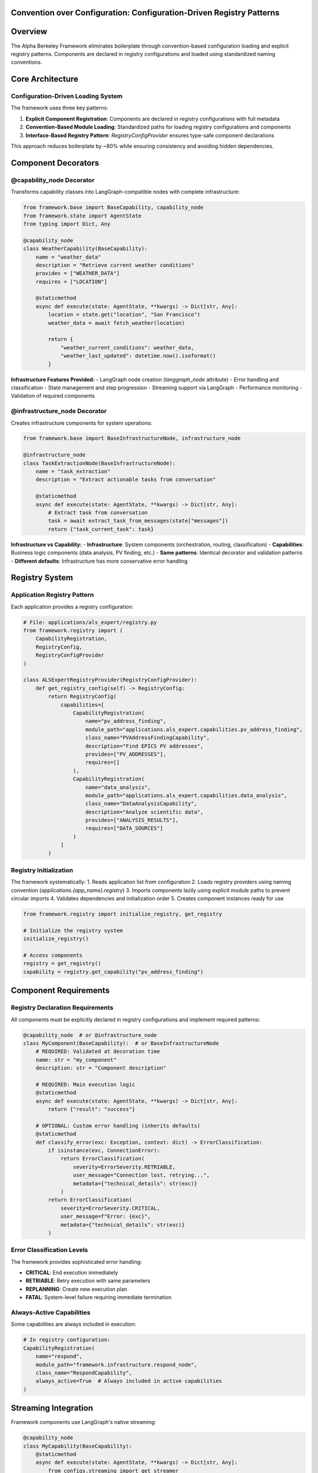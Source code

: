 Convention over Configuration: Configuration-Driven Registry Patterns
======================================================================

.. dropdown:: 📚 What You'll Learn
   :color: primary
   :icon: book

   **Key Concepts:**
   
   - Configuration-driven component loading and explicit registry patterns
   - Using ``@capability_node`` and ``@infrastructure_node`` decorators
   - Application registry implementation with :class:`RegistryConfigProvider`
   - Component requirements and streaming integration
   - Convention-based module loading and dependency management

   **Prerequisites:** Understanding of Python decorators and class inheritance
   
   **Time Investment:** 15-20 minutes for complete understanding

Overview
========

The Alpha Berkeley Framework eliminates boilerplate through convention-based configuration loading and explicit registry patterns. Components are declared in registry configurations and loaded using standardized naming conventions.

Core Architecture
=================

Configuration-Driven Loading System
~~~~~~~~~~~~~~~~~~~~~~~~~~~~~~~~~~~~

The framework uses three key patterns:

1. **Explicit Component Registration**: Components are declared in registry configurations with full metadata
2. **Convention-Based Module Loading**: Standardized paths for loading registry configurations and components
3. **Interface-Based Registry Pattern**: `RegistryConfigProvider` ensures type-safe component declarations

This approach reduces boilerplate by ~80% while ensuring consistency and avoiding hidden dependencies.

Component Decorators
====================

@capability_node Decorator
~~~~~~~~~~~~~~~~~~~~~~~~~~

Transforms capability classes into LangGraph-compatible nodes with complete infrastructure:

.. code-block:: python

   from framework.base import BaseCapability, capability_node
   from framework.state import AgentState
   from typing import Dict, Any

   @capability_node
   class WeatherCapability(BaseCapability):
       name = "weather_data"
       description = "Retrieve current weather conditions"
       provides = ["WEATHER_DATA"]
       requires = ["LOCATION"]
       
       @staticmethod
       async def execute(state: AgentState, **kwargs) -> Dict[str, Any]:
           location = state.get("location", "San Francisco")
           weather_data = await fetch_weather(location)
           
           return {
               "weather_current_conditions": weather_data,
               "weather_last_updated": datetime.now().isoformat()
           }

**Infrastructure Features Provided:**
- LangGraph node creation (`langgraph_node` attribute)
- Error handling and classification
- State management and step progression
- Streaming support via LangGraph
- Performance monitoring
- Validation of required components

@infrastructure_node Decorator
~~~~~~~~~~~~~~~~~~~~~~~~~~~~~~

Creates infrastructure components for system operations:

.. code-block:: python

   from framework.base import BaseInfrastructureNode, infrastructure_node

   @infrastructure_node
   class TaskExtractionNode(BaseInfrastructureNode):
       name = "task_extraction"
       description = "Extract actionable tasks from conversation"
       
       @staticmethod
       async def execute(state: AgentState, **kwargs) -> Dict[str, Any]:
           # Extract task from conversation
           task = await extract_task_from_messages(state["messages"])
           return {"task_current_task": task}

**Infrastructure vs Capability:**
- **Infrastructure**: System components (orchestration, routing, classification)
- **Capabilities**: Business logic components (data analysis, PV finding, etc.)
- **Same patterns**: Identical decorator and validation patterns
- **Different defaults**: Infrastructure has more conservative error handling

Registry System
===============

Application Registry Pattern
~~~~~~~~~~~~~~~~~~~~~~~~~~~~

Each application provides a registry configuration:

.. code-block:: python

   # File: applications/als_expert/registry.py
   from framework.registry import (
       CapabilityRegistration, 
       RegistryConfig,
       RegistryConfigProvider
   )

   class ALSExpertRegistryProvider(RegistryConfigProvider):
       def get_registry_config(self) -> RegistryConfig:
           return RegistryConfig(
               capabilities=[
                   CapabilityRegistration(
                       name="pv_address_finding",
                       module_path="applications.als_expert.capabilities.pv_address_finding",
                       class_name="PVAddressFindingCapability",
                       description="Find EPICS PV addresses",
                       provides=["PV_ADDRESSES"],
                       requires=[]
                   ),
                   CapabilityRegistration(
                       name="data_analysis", 
                       module_path="applications.als_expert.capabilities.data_analysis",
                       class_name="DataAnalysisCapability",
                       description="Analyze scientific data",
                       provides=["ANALYSIS_RESULTS"],
                       requires=["DATA_SOURCES"]
                   )
               ]
           )

Registry Initialization
~~~~~~~~~~~~~~~~~~~~~~~

The framework systematically:
1. Reads application list from configuration
2. Loads registry providers using naming convention (`applications.{app_name}.registry`)
3. Imports components lazily using explicit module paths to prevent circular imports
4. Validates dependencies and initialization order
5. Creates component instances ready for use

.. code-block:: python

   from framework.registry import initialize_registry, get_registry

   # Initialize the registry system
   initialize_registry()

   # Access components
   registry = get_registry()
   capability = registry.get_capability("pv_address_finding")

Component Requirements
======================

Registry Declaration Requirements
~~~~~~~~~~~~~~~~~~~~~~~~~~~~~~~~~

All components must be explicitly declared in registry configurations and implement required patterns:

.. code-block:: python

   @capability_node  # or @infrastructure_node
   class MyComponent(BaseCapability):  # or BaseInfrastructureNode
       # REQUIRED: Validated at decoration time
       name: str = "my_component"
       description: str = "Component description"
       
       # REQUIRED: Main execution logic
       @staticmethod
       async def execute(state: AgentState, **kwargs) -> Dict[str, Any]:
           return {"result": "success"}
       
       # OPTIONAL: Custom error handling (inherits defaults)
       @staticmethod
       def classify_error(exc: Exception, context: dict) -> ErrorClassification:
           if isinstance(exc, ConnectionError):
               return ErrorClassification(
                   severity=ErrorSeverity.RETRIABLE,
                   user_message="Connection lost, retrying...",
                   metadata={"technical_details": str(exc)}
               )
           return ErrorClassification(
               severity=ErrorSeverity.CRITICAL,
               user_message=f"Error: {exc}",
               metadata={"technical_details": str(exc)}
           )

Error Classification Levels
~~~~~~~~~~~~~~~~~~~~~~~~~~~

The framework provides sophisticated error handling:

- **CRITICAL**: End execution immediately
- **RETRIABLE**: Retry execution with same parameters  
- **REPLANNING**: Create new execution plan
- **FATAL**: System-level failure requiring immediate termination

Always-Active Capabilities
~~~~~~~~~~~~~~~~~~~~~~~~~~

Some capabilities are always included in execution:

.. code-block:: python

   # In registry configuration:
   CapabilityRegistration(
       name="respond",
       module_path="framework.infrastructure.respond_node",
       class_name="RespondCapability",
       always_active=True  # Always included in active capabilities
   )

Streaming Integration
=====================

Framework components use LangGraph's native streaming:

.. code-block:: python

   @capability_node
   class MyCapability(BaseCapability):
       @staticmethod
       async def execute(state: AgentState, **kwargs) -> Dict[str, Any]:
           from configs.streaming import get_streamer
           
           # Get framework streaming support
           streamer = get_streamer("framework", "my_capability", state)
           
           streamer.status("Processing data...")
           result = await process_data()
           streamer.status("Processing complete")
           
           return {"processed_data": result}

Benefits
========

Reduced Boilerplate
~~~~~~~~~~~~~~~~~~~

**Configuration-driven approach** (Component: 5 lines + Registry: 8 lines):

.. code-block:: python

   # Component implementation
   @capability_node
   class MyCapability(BaseCapability):
       name = "my_capability"
       description = "What it does"
       # Implementation handles infrastructure

   # Registry declaration (required)
   CapabilityRegistration(
       name="my_capability",
       module_path="applications.myapp.capabilities.my_capability",
       class_name="MyCapability",
       description="What it does",
       provides=[], requires=[]
   )

Consistency Guarantee
~~~~~~~~~~~~~~~~~~~~~

- All components have identical infrastructure integration via decorators
- Error handling follows same patterns across components
- State management is consistent through framework patterns
- Performance monitoring is standardized
- Registry declarations ensure complete metadata

Easy Testing
~~~~~~~~~~~~

.. code-block:: python

   # Test individual capability without framework overhead
   capability = MyCapability()
   result = await capability.execute(mock_state)

   # Test with full framework integration (requires registry declaration)
   @capability_node
   class TestCapability(BaseCapability):
       # Gets framework integration via decorator
       # Must still be declared in registry for framework use

Troubleshooting
===============

Common Issues
~~~~~~~~~~~~~

**Missing required attributes:**

.. code-block:: python

   # Problem: Missing required convention
   @capability_node
   class MyCapability(BaseCapability):
       # Missing 'name' attribute - will fail at decoration time
       description = "Does something"

   # Solution: Add required attributes
   @capability_node
   class MyCapability(BaseCapability):
       name = "my_capability"
       description = "Does something"

**Registry path mismatch:**

.. code-block:: python

   # Problem: Registry registration doesn't match file structure
   CapabilityRegistration(
       module_path="applications.myapp.capabilities.missing",  # Wrong path
       class_name="MyCapability"
   )

   # Solution: Match file structure exactly
   CapabilityRegistration(
       module_path="applications.myapp.capabilities.my_capability",  # Correct
       class_name="MyCapability"
   )

Development Utilities Integration
=================================

The framework's development utilities follow the same convention-over-configuration patterns, providing consistent interfaces that reduce boilerplate and integrate seamlessly with the configuration system.

Framework Logging Conventions
~~~~~~~~~~~~~~~~~~~~~~~~~~~~~

Component logging follows the structured API pattern used throughout the framework:

.. code-block:: python

   from configs.logger import get_logger
   
   # Framework components (follows component naming conventions)
   logger = get_logger("framework", "orchestrator")
   logger = get_logger("framework", "task_extraction")
   
   # Application components (matches registry declarations)
   logger = get_logger("hello_world_weather", "current_weather")
   logger = get_logger("als_expert", "data_analysis")
   
   # Rich message hierarchy for development
   logger.key_info("Starting capability execution")
   logger.info("Processing user request")
   logger.debug("Detailed trace information") 
   logger.warning("Configuration fallback used")
   logger.error("Processing failed", exc_info=True)
   logger.success("Capability completed successfully")
   logger.timing("Execution completed in 2.3 seconds")
   logger.approval("Awaiting human approval")

**Configuration Integration**: Color schemes are automatically loaded from the configuration using the same paths as component registration:

.. code-block:: yaml

   # Framework component colors (in src/framework/config.yml)
   logging:
     framework:
       logging_colors:
         orchestrator: "cyan"
         task_extraction: "thistle1"
   
   # Application component colors (in src/applications/{app_name}/config.yml)
   # Note: These get automatically namespaced under applications.{app_name} by config
   logging:
     logging_colors:
       current_weather: "blue"
       data_analysis: "magenta"

**Graceful Fallbacks**: When configuration is unavailable, logging gracefully falls back to white, maintaining functionality during development and testing.

LangGraph Streaming Integration
~~~~~~~~~~~~~~~~~~~~~~~~~~~~~~~

Streaming events integrate with LangGraph's native streaming and follow the same component naming conventions:

.. code-block:: python

   from configs.streaming import get_streamer
   
   @capability_node
   class MyCapability(BaseCapability):
       @staticmethod
       async def execute(state: AgentState, **kwargs) -> Dict[str, Any]:
           # Follows same naming pattern as get_logger
           streamer = get_streamer("als_expert", "my_capability", state)
           
           streamer.status("Processing data...")
           result = await process_data()
           streamer.status("Processing complete")
           
           return {"processed_data": result}

**Automatic Step Detection**: The streaming system automatically determines execution context:

- **Task Preparation Phase**: Hard-coded mapping for infrastructure components (task_extraction, classifier, orchestrator)
- **Execution Phase**: Dynamic extraction from StateManager and execution plans  
- **Fallback**: Component name formatting for unknown components

Model Factory Configuration
~~~~~~~~~~~~~~~~~~~~~~~~~~~

The model factory integrates with the configuration system following the same provider configuration patterns:

.. code-block:: python

   from framework.models import get_model
   from configs.config import get_provider_config
   
   # Configuration-driven model creation
   provider_config = get_provider_config("anthropic")
   model = get_model(
       provider="anthropic",
       model_id=provider_config.get("model_id"),
       api_key=provider_config.get("api_key")  # Auto-loaded from config
   )
   
   # Direct model configuration for development/testing
   model = get_model(
       provider="anthropic", 
       model_id="claude-3-5-sonnet-20241022",
       api_key="explicit-key-for-testing"
   )

**Provider Conventions**: All providers follow the same configuration structure with provider-specific requirements automatically validated:

.. code-block:: yaml

   # Provider configuration (in main config.yml)
   api:
     providers:
       anthropic:
         api_key: "${ANTHROPIC_API_KEY}"
         base_url: "https://api.anthropic.com"
       openai:
         api_key: "${OPENAI_API_KEY}" 
         base_url: "https://api.openai.com/v1"
       ollama:
         base_url: "http://localhost:11434"     # Required for Ollama
         # No api_key needed for local models

**Enterprise Integration**: HTTP proxy configuration follows environment variable conventions with automatic detection and validation.

Consistency Benefits
~~~~~~~~~~~~~~~~~~~~

Development utilities provide the same benefits as component registration:

- **Standardized Interfaces**: All utilities use the same source/component naming pattern
- **Configuration Integration**: Automatic loading from configuration system  
- **Graceful Degradation**: Continue functioning when configuration is unavailable
- **Type Safety**: Full type hints and validation for development-time error detection
- **Performance Optimization**: Caching and lazy loading reduce overhead

.. seealso::

   :doc:`../../api_reference/01_core_framework/03_registry_system`
       API reference for registry management and component discovery
   
   :doc:`../03_core-framework-systems/03_registry-and-discovery`
       Registry patterns and component registration workflows
   
   :doc:`../02_quick-start-patterns/01_building-your-first-capability`
       Hands-on guide to implementing components with decorators